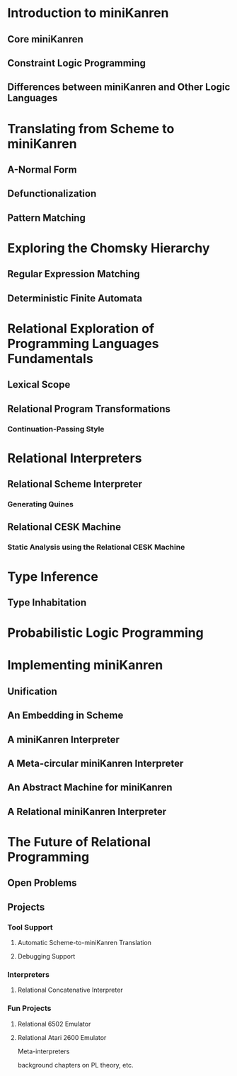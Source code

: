 * Introduction to miniKanren
** Core miniKanren
** Constraint Logic Programming
** Differences between miniKanren and Other Logic Languages

* Translating from Scheme to miniKanren
** A-Normal Form
** Defunctionalization
** Pattern Matching

* Exploring the Chomsky Hierarchy
** Regular Expression Matching
** Deterministic Finite Automata

* Relational Exploration of Programming Languages Fundamentals
** Lexical Scope
** Relational Program Transformations
*** Continuation-Passing Style

* Relational Interpreters
** Relational Scheme Interpreter
*** Generating Quines
** Relational CESK Machine
*** Static Analysis using the Relational CESK Machine

* Type Inference
** Type Inhabitation

* Probabilistic Logic Programming

* Implementing miniKanren
** Unification
** An Embedding in Scheme
** A miniKanren Interpreter
** A Meta-circular miniKanren Interpreter
** An Abstract Machine for miniKanren
** A Relational miniKanren Interpreter

* The Future of Relational Programming
** Open Problems
** Projects
*** Tool Support
**** Automatic Scheme-to-miniKanren Translation
**** Debugging Support
*** Interpreters
***** Relational Concatenative Interpreter
*** Fun Projects
***** Relational 6502 Emulator
***** Relational Atari 2600 Emulator


Meta-interpreters

background chapters on PL theory, etc.
